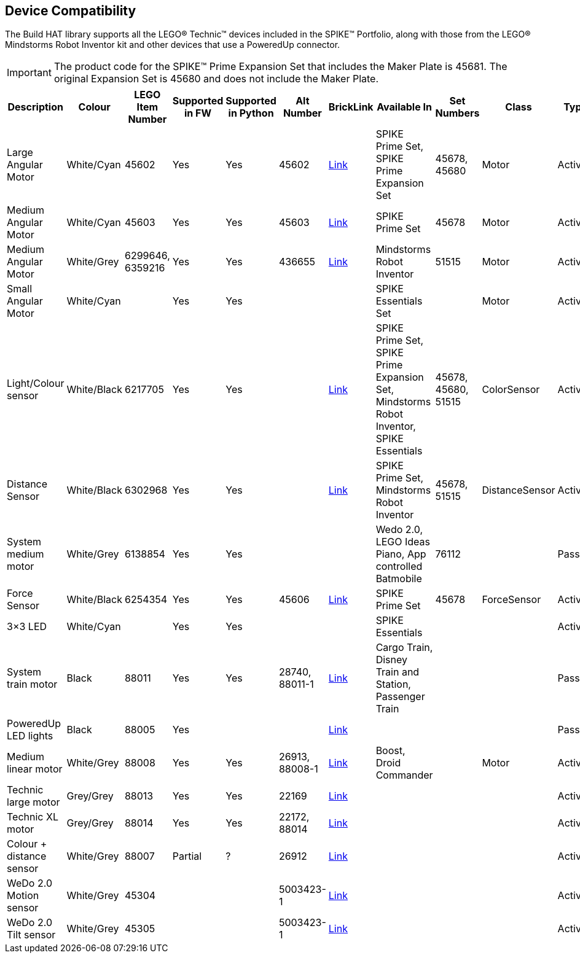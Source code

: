 == Device Compatibility

The Build HAT library supports all the LEGO® Technic™ devices included in the SPIKE™ Portfolio, along with those from the LEGO® Mindstorms Robot Inventor kit and other devices that use a PoweredUp connector.

IMPORTANT: The product code for the SPIKE™ Prime Expansion Set that includes the Maker Plate is 45681. The original Expansion Set is 45680 and does not include the Maker Plate. 

[cols="2,2,1,1,1,1,1,3,1,1,1,1", width="100%", options="header"]
|===
| Description | Colour | LEGO Item Number | Supported in FW | Supported in Python | Alt Number | BrickLink | Available In | Set Numbers | Class | Type | Device ID

| Large Angular Motor | White/Cyan | 45602| Yes | Yes | 45602 | https://www.bricklink.com/v2/catalog/catalogitem.page?S=45602-1#T=S&O={%22iconly%22:0}[Link] | SPIKE Prime Set, 
SPIKE Prime Expansion Set | 45678, 45680 | Motor | Active | 30

| Medium Angular Motor | White/Cyan | 45603 | Yes | Yes | 45603 | https://www.bricklink.com/v2/catalog/catalogitem.page?S=45603-1#T=S&O={%22iconly%22:0}[Link] | SPIKE Prime Set | 45678 | Motor | Active | 31

| Medium Angular Motor | White/Grey | 6299646, 6359216 | Yes | Yes | 436655 | https://www.bricklink.com/v2/catalog/catalogitem.page?P=54696c01&idColor=86#T=C&C=86[Link] | Mindstorms Robot Inventor | 51515 | Motor | Active | 4B

| Small Angular Motor | White/Cyan | | Yes| Yes| | | SPIKE Essentials Set| | Motor| Active| 41

| Light/Colour sensor |White/Black | 6217705 |Yes | Yes | | https://www.bricklink.com/v2/catalog/catalogitem.page?P=37308c01&idColor=11#T=C&C=11[Link] | SPIKE Prime Set, SPIKE Prime Expansion Set, Mindstorms Robot Inventor, SPIKE Essentials | 45678, 45680, 51515  | ColorSensor |Active | 3D

| Distance Sensor | White/Black	| 6302968 | Yes | Yes | | https://www.bricklink.com/v2/catalog/catalogitem.page?P=37316c01&idColor=11#T=C&C=11[Link] | SPIKE Prime Set, Mindstorms Robot Inventor | 45678, 51515  |DistanceSensor | Active | 3E

| System medium motor | White/Grey | 6138854 | Yes | Yes | | | Wedo 2.0, LEGO Ideas Piano, App controlled Batmobile | 76112 | | Passive | 1

| Force Sensor | White/Black | 6254354 | Yes | Yes | 45606 | https://www.bricklink.com/v2/catalog/catalogitem.page?P=37312c01&idColor=11#T=C&C=11[Link] | SPIKE Prime Set | 45678 | ForceSensor | Active | 3F

| 3×3 LED | White/Cyan | | Yes | Yes | | | SPIKE Essentials | | | Active | 40 

| System train motor | Black | 88011 | Yes | Yes | 28740, 88011-1 | https://www.bricklink.com/v2/catalog/catalogitem.page?S=88011-1#T=S&O={%22iconly%22:0}[Link] | Cargo Train, Disney Train and Station, Passenger Train| | | Passive | 2

| PoweredUp LED lights | Black | 88005 | Yes |  | | https://www.bricklink.com/v2/catalog/catalogitem.page?S=88005-1#T=S&O={%22iconly%22:0}[Link] | | | | Passive | 8

| Medium linear motor  | White/Grey | 88008 | Yes | Yes | 26913, 88008-1 | https://www.bricklink.com/v2/catalog/catalogitem.page?S=88008-1#T=S&O={%22iconly%22:0}[Link] | Boost, Droid Commander| | Motor | Active | 26

| Technic large motor | Grey/Grey | 88013 | Yes | Yes | 22169 | https://www.bricklink.com/v2/catalog/catalogitem.page?S=88013-1#T=S&O={%22iconly%22:0}[Link] | | | | Active | 2E

| Technic XL motor | Grey/Grey | 88014 | Yes | Yes | 22172, 88014 | https://www.bricklink.com/v2/catalog/catalogitem.page?S=88014-1#T=S&O={%22iconly%22:0}[Link] | | | | Active | 2F

| Colour + distance sensor | White/Grey | 88007 | Partial | ? | 26912 | https://www.bricklink.com/v2/catalog/catalogitem.page?S=88007-1#T=S&O={%22iconly%22:0}[Link] | | | | Active | 25

| WeDo 2.0 Motion sensor | White/Grey | 45304 | | | 5003423-1| https://www.bricklink.com/v2/catalog/catalogitem.page?S=9583-1#T=S&O={%22iconly%22:0}}[Link] | | | | Active | 35

| WeDo 2.0 Tilt sensor | White/Grey | 45305 | | | 5003423-1 | https://www.bricklink.com/v2/catalog/catalogitem.page?S=9584-1#T=S&O={%22iconly%22:0}[Link] | | | | Active | 34

|===